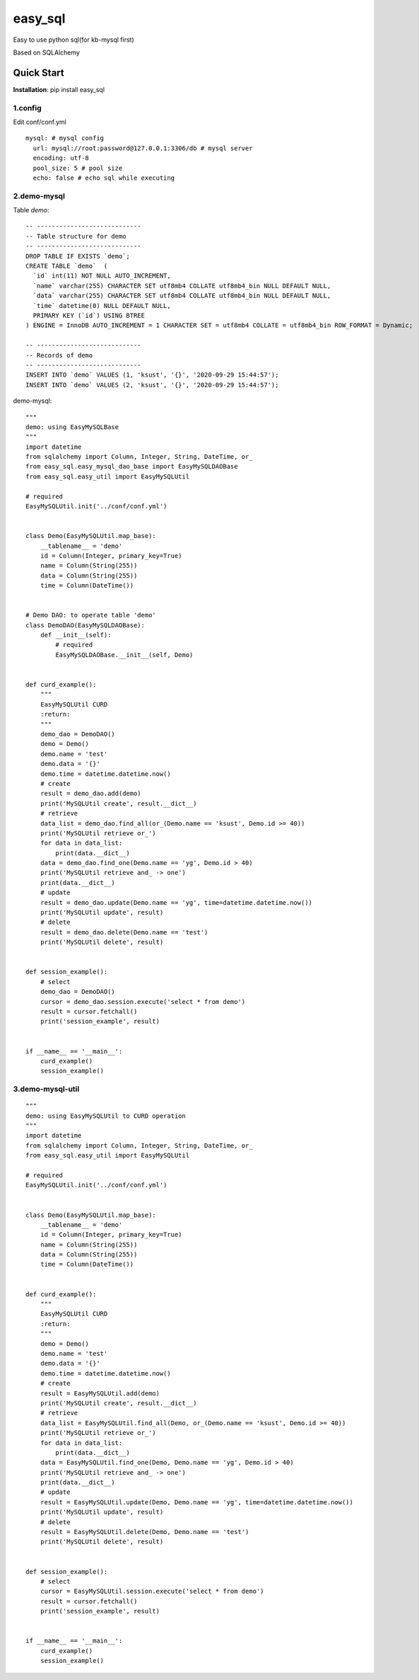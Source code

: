 easy_sql
^^^^^^^^^^
Easy to use python sql(for kb-mysql first)

Based on SQLAlchemy

Quick Start
-----------
**Installation**: pip install easy_sql

1.config
>>>>>>>>
Edit conf/conf.yml
::

    mysql: # mysql config
      url: mysql://root:password@127.0.0.1:3306/db # mysql server
      encoding: utf-8
      pool_size: 5 # pool size
      echo: false # echo sql while executing

2.demo-mysql
>>>>>>>>>>>>>>>>>>
Table `demo`:
::

    -- ----------------------------
    -- Table structure for demo
    -- ----------------------------
    DROP TABLE IF EXISTS `demo`;
    CREATE TABLE `demo`  (
      `id` int(11) NOT NULL AUTO_INCREMENT,
      `name` varchar(255) CHARACTER SET utf8mb4 COLLATE utf8mb4_bin NULL DEFAULT NULL,
      `data` varchar(255) CHARACTER SET utf8mb4 COLLATE utf8mb4_bin NULL DEFAULT NULL,
      `time` datetime(0) NULL DEFAULT NULL,
      PRIMARY KEY (`id`) USING BTREE
    ) ENGINE = InnoDB AUTO_INCREMENT = 1 CHARACTER SET = utf8mb4 COLLATE = utf8mb4_bin ROW_FORMAT = Dynamic;

    -- ----------------------------
    -- Records of demo
    -- ----------------------------
    INSERT INTO `demo` VALUES (1, 'ksust', '{}', '2020-09-29 15:44:57');
    INSERT INTO `demo` VALUES (2, 'ksust', '{}', '2020-09-29 15:44:57');

demo-mysql:
::

    """
    demo: using EasyMySQLBase
    """
    import datetime
    from sqlalchemy import Column, Integer, String, DateTime, or_
    from easy_sql.easy_mysql_dao_base import EasyMySQLDAOBase
    from easy_sql.easy_util import EasyMySQLUtil

    # required
    EasyMySQLUtil.init('../conf/conf.yml')


    class Demo(EasyMySQLUtil.map_base):
        __tablename__ = 'demo'
        id = Column(Integer, primary_key=True)
        name = Column(String(255))
        data = Column(String(255))
        time = Column(DateTime())


    # Demo DAO: to operate table 'demo'
    class DemoDAO(EasyMySQLDAOBase):
        def __init__(self):
            # required
            EasyMySQLDAOBase.__init__(self, Demo)


    def curd_example():
        """
        EasyMySQLUtil CURD
        :return:
        """
        demo_dao = DemoDAO()
        demo = Demo()
        demo.name = 'test'
        demo.data = '{}'
        demo.time = datetime.datetime.now()
        # create
        result = demo_dao.add(demo)
        print('MySQLUtil create', result.__dict__)
        # retrieve
        data_list = demo_dao.find_all(or_(Demo.name == 'ksust', Demo.id >= 40))
        print('MySQLUtil retrieve or_')
        for data in data_list:
            print(data.__dict__)
        data = demo_dao.find_one(Demo.name == 'yg', Demo.id > 40)
        print('MySQLUtil retrieve and_ -> one')
        print(data.__dict__)
        # update
        result = demo_dao.update(Demo.name == 'yg', time=datetime.datetime.now())
        print('MySQLUtil update', result)
        # delete
        result = demo_dao.delete(Demo.name == 'test')
        print('MySQLUtil delete', result)


    def session_example():
        # select
        demo_dao = DemoDAO()
        cursor = demo_dao.session.execute('select * from demo')
        result = cursor.fetchall()
        print('session_example', result)


    if __name__ == '__main__':
        curd_example()
        session_example()



3.demo-mysql-util
>>>>>>>>>>>>>>>>>>>>>>>>>
::

    """
    demo: using EasyMySQLUtil to CURD operation
    """
    import datetime
    from sqlalchemy import Column, Integer, String, DateTime, or_
    from easy_sql.easy_util import EasyMySQLUtil

    # required
    EasyMySQLUtil.init('../conf/conf.yml')


    class Demo(EasyMySQLUtil.map_base):
        __tablename__ = 'demo'
        id = Column(Integer, primary_key=True)
        name = Column(String(255))
        data = Column(String(255))
        time = Column(DateTime())


    def curd_example():
        """
        EasyMySQLUtil CURD
        :return:
        """
        demo = Demo()
        demo.name = 'test'
        demo.data = '{}'
        demo.time = datetime.datetime.now()
        # create
        result = EasyMySQLUtil.add(demo)
        print('MySQLUtil create', result.__dict__)
        # retrieve
        data_list = EasyMySQLUtil.find_all(Demo, or_(Demo.name == 'ksust', Demo.id >= 40))
        print('MySQLUtil retrieve or_')
        for data in data_list:
            print(data.__dict__)
        data = EasyMySQLUtil.find_one(Demo, Demo.name == 'yg', Demo.id > 40)
        print('MySQLUtil retrieve and_ -> one')
        print(data.__dict__)
        # update
        result = EasyMySQLUtil.update(Demo, Demo.name == 'yg', time=datetime.datetime.now())
        print('MySQLUtil update', result)
        # delete
        result = EasyMySQLUtil.delete(Demo, Demo.name == 'test')
        print('MySQLUtil delete', result)


    def session_example():
        # select
        cursor = EasyMySQLUtil.session.execute('select * from demo')
        result = cursor.fetchall()
        print('session_example', result)


    if __name__ == '__main__':
        curd_example()
        session_example()

